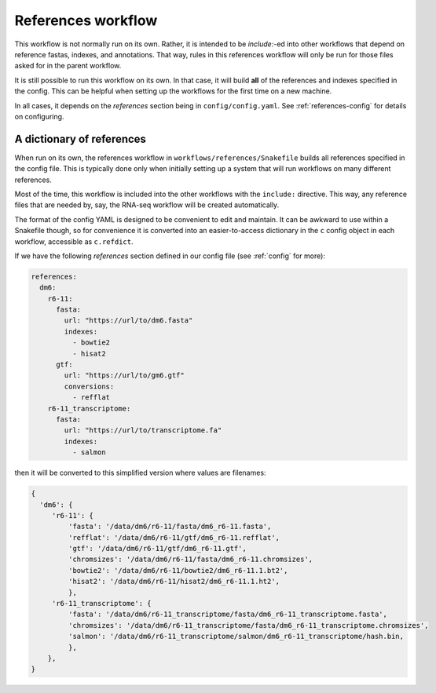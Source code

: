 .. _references:

References workflow
===================

This workflow is not normally run on its own. Rather, it is intended to be
`include:`-ed into other workflows that depend on reference fastas, indexes,
and annotations. That way, rules in this references workflow will only be run
for those files asked for in the parent workflow.

It is still possible to run this workflow on its own. In that case, it will
build **all** of the references and indexes specified in the config. This can
be helpful when setting up the workflows for the first time on a new machine.

In all cases, it depends on the `references` section being in
``config/config.yaml``. See :ref:`references-config` for details on
configuring.

.. image:: references.png

A dictionary of references
--------------------------
When run on its own, the references workflow in ``workflows/references/Snakefile`` 
builds all references specified in the config file. This is typically done
only when initially setting up a system that will run workflows on many
different references.

Most of the time, this workflow is included into the other workflows with the
``include:`` directive. This way, any reference files that are needed by, say,
the RNA-seq workflow will be created automatically.

The format of the config YAML is designed to be convenient to edit and
maintain. It can be awkward to use within a Snakefile though, so for
convenience it is converted into an easier-to-access dictionary in
the ``c`` config object in each workflow, accessible as ``c.refdict``.

If we have the following `references` section defined in our config file (see
:ref:`config` for more):

.. code-block:: yaml

    references:
      dm6:
        r6-11:
          fasta:
            url: "https://url/to/dm6.fasta"
            indexes:
              - bowtie2
              - hisat2
          gtf:
            url: "https://url/to/gm6.gtf"
            conversions:
              - refflat
        r6-11_transcriptome:
          fasta:
            url: "https://url/to/transcriptome.fa"
            indexes:
              - salmon

then it will be converted to this simplified version where values are
filenames:

.. code-block:: python

    {
      'dm6': {
         'r6-11': {
             'fasta': '/data/dm6/r6-11/fasta/dm6_r6-11.fasta',
             'refflat': '/data/dm6/r6-11/gtf/dm6_r6-11.refflat',
             'gtf': '/data/dm6/r6-11/gtf/dm6_r6-11.gtf',
             'chromsizes': '/data/dm6/r6-11/fasta/dm6_r6-11.chromsizes',
             'bowtie2': '/data/dm6/r6-11/bowtie2/dm6_r6-11.1.bt2',
             'hisat2': '/data/dm6/r6-11/hisat2/dm6_r6-11.1.ht2',
             },
         'r6-11_transcriptome': {
             'fasta': '/data/dm6/r6-11_transcriptome/fasta/dm6_r6-11_transcriptome.fasta',
             'chromsizes': '/data/dm6/r6-11_transcriptome/fasta/dm6_r6-11_transcriptome.chromsizes',
             'salmon': '/data/dm6/r6-11_transcriptome/salmon/dm6_r6-11_transcriptome/hash.bin,
             },
        },
    }

